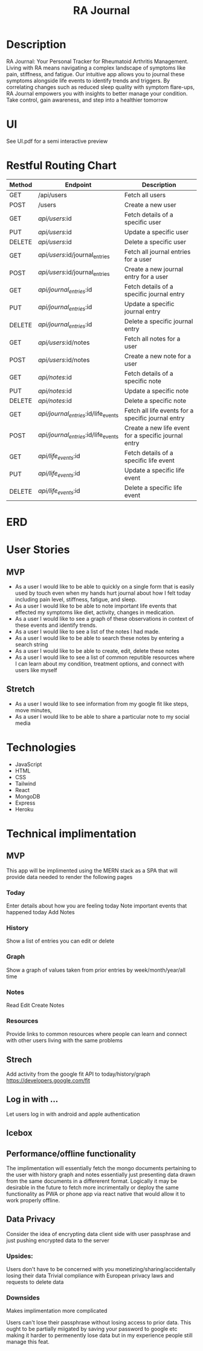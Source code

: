 #+title: RA Journal

* Description
RA Journal: Your Personal Tracker for Rheumatoid Arthritis Management. Living with RA means navigating a complex landscape of symptoms like pain, stiffness, and fatigue. Our intuitive app allows you to journal these symptoms alongside life events to identify trends and triggers. By correlating changes such as reduced sleep quality with symptom flare-ups, RA Journal empowers you with insights to better manage your condition. Take control, gain awareness, and step into a healthier tomorrow


* UI
See UI.pdf for a semi interactive preview


* Restful Routing Chart

| Method | Endpoint                             | Description                                          |
|--------+--------------------------------------+------------------------------------------------------|
| GET    | /api/users                           | Fetch all users                                      |
| POST   | /users                               | Create a new user                                    |
| GET    | /api/users/:id                       | Fetch details of a specific user                     |
| PUT    | /api/users/:id                       | Update a specific user                               |
| DELETE | /api/users/:id                       | Delete a specific user                               |
|--------+--------------------------------------+------------------------------------------------------|
| GET    | /api/users/:id/journal_entries       | Fetch all journal entries for a user                 |
| POST   | /api/users/:id/journal_entries       | Create a new journal entry for a user                |
| GET    | /api/journal_entries/:id             | Fetch details of a specific journal entry            |
| PUT    | /api/journal_entries/:id             | Update a specific journal entry                      |
| DELETE | /api/journal_entries/:id             | Delete a specific journal entry                      |
|--------+--------------------------------------+------------------------------------------------------|
| GET    | /api/users/:id/notes                 | Fetch all notes for a user                           |
| POST   | /api/users/:id/notes                 | Create a new note for a user                         |
| GET    | /api/notes/:id                       | Fetch details of a specific note                     |
| PUT    | /api/notes/:id                       | Update a specific note                               |
| DELETE | /api/notes/:id                       | Delete a specific note                               |
|--------+--------------------------------------+------------------------------------------------------|
| GET    | /api/journal_entries/:id/life_events | Fetch all life events for a specific journal entry   |
| POST   | /api/journal_entries/:id/life_events | Create a new life event for a specific journal entry |
| GET    | /api/life_events/:id                 | Fetch details of a specific life event               |
| PUT    | /api/life_events/:id                 | Update a specific life event                         |
| DELETE | /api/life_events/:id                 | Delete a specific life event                         |


* ERD
[[file:erd.png]]
* User Stories
** MVP
- As a user I would like to be able to quickly on a single form that is easily used by touch even when my hands hurt journal about how I felt today including pain level, stiffness, fatigue, and sleep.
- As a user I would like to be able to note important life events that effected my symptoms like diet, activity, changes in medication.
- As a user I would like to see a graph of these observations in context of these events and identify trends.
- As a user I would like to see a list of the notes I had made.
- As a user I would like to be able to search these notes by entering a search string
- As a user I would like to be able to create, edit, delete these notes
- As a user I would like to see a list of common reputible resources where I can learn about my condition, treatment options, and connect with users like myself
** Stretch
- As a user I would like to see information from my google fit like steps, move minutes,
- As a user I would like to be able to share a particular note to my social media

* Technologies
- JavaScript
- HTML
- CSS
- Tailwind
- React
- MongoDB
- Express
- Heroku

* Technical implimentation
** MVP
This app will be implimented using the MERN stack as a SPA that will provide data needed to render the following pages
*** Today
 Enter details about how you are feeling today
 Note important events that happened today
 Add Notes
*** History
Show a list of entries you can edit or delete
*** Graph
Show a graph of values taken from prior entries by week/month/year/all time
*** Notes
Read Edit Create Notes
*** Resources
Provide links to common resources where people can learn and connect with other users living with the same problems

** Strech
Add activity from the google fit API to today/history/graph
https://developers.google.com/fit
** Log in with ...
Let users log in with android and apple authentication

** Icebox

** Performance/offline functionality
The implimentation will essentially fetch the mongo documents pertaining to the user with history graph and notes essentially just presenting data drawn from the same documents in a differerent format. Logically it may be desirable in the future to fetch more incrimentally or deploy the same functionality as PWA or phone app via react native that would allow it to work properly offline.

**  Data Privacy
Consider the idea of encrypting data client side with user passphrase and just pushing encrypted data to the server

*** Upsides:
Users don't have to be concerned with you monetizing/sharing/accidentally losing their data
Trivial compliance with European privacy laws and requests to delete data

*** Downsides
Makes implimentation more complicated

Users can't lose their passphrase without losing access to prior data. This ought to be partially miigated by saving your password to google etc making it harder to permenently lose data but in my experience people still manage this feat.
